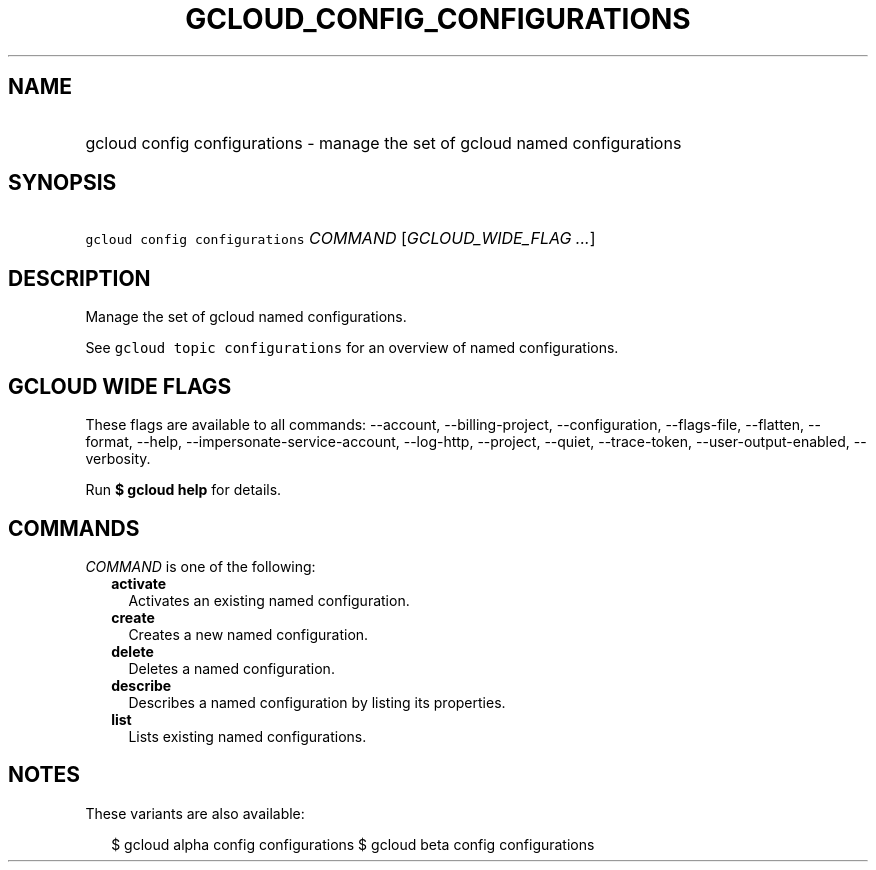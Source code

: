 
.TH "GCLOUD_CONFIG_CONFIGURATIONS" 1



.SH "NAME"
.HP
gcloud config configurations \- manage the set of gcloud named configurations



.SH "SYNOPSIS"
.HP
\f5gcloud config configurations\fR \fICOMMAND\fR [\fIGCLOUD_WIDE_FLAG\ ...\fR]



.SH "DESCRIPTION"

Manage the set of gcloud named configurations.

See \f5gcloud topic configurations\fR for an overview of named configurations.



.SH "GCLOUD WIDE FLAGS"

These flags are available to all commands: \-\-account, \-\-billing\-project,
\-\-configuration, \-\-flags\-file, \-\-flatten, \-\-format, \-\-help,
\-\-impersonate\-service\-account, \-\-log\-http, \-\-project, \-\-quiet,
\-\-trace\-token, \-\-user\-output\-enabled, \-\-verbosity.

Run \fB$ gcloud help\fR for details.



.SH "COMMANDS"

\f5\fICOMMAND\fR\fR is one of the following:

.RS 2m
.TP 2m
\fBactivate\fR
Activates an existing named configuration.

.TP 2m
\fBcreate\fR
Creates a new named configuration.

.TP 2m
\fBdelete\fR
Deletes a named configuration.

.TP 2m
\fBdescribe\fR
Describes a named configuration by listing its properties.

.TP 2m
\fBlist\fR
Lists existing named configurations.


.RE
.sp

.SH "NOTES"

These variants are also available:

.RS 2m
$ gcloud alpha config configurations
$ gcloud beta config configurations
.RE

